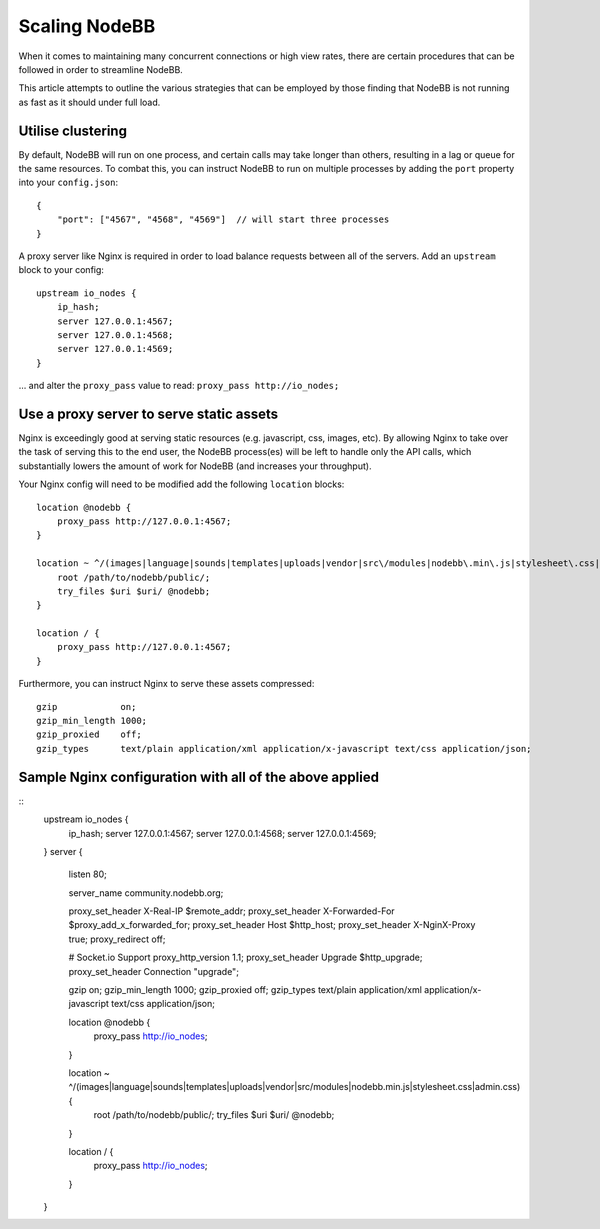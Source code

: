 Scaling NodeBB
==============

When it comes to maintaining many concurrent connections or high view
rates, there are certain procedures that can be followed in order to
streamline NodeBB.

This article attempts to outline the various strategies that can be
employed by those finding that NodeBB is not running as fast as it
should under full load.

Utilise clustering
------------------

By default, NodeBB will run on one process, and certain calls may take
longer than others, resulting in a lag or queue for the same resources.
To combat this, you can instruct NodeBB to run on multiple processes by
adding the ``port`` property into your ``config.json``:

::

    {
        "port": ["4567", "4568", "4569"]  // will start three processes
    }


A proxy server like Nginx is required in order to load balance requests
between all of the servers. Add an ``upstream`` block to your config:

::

    upstream io_nodes {
        ip_hash;
        server 127.0.0.1:4567;
        server 127.0.0.1:4568;
        server 127.0.0.1:4569;
    }


... and alter the ``proxy_pass`` value to read: ``proxy_pass http://io_nodes;``

Use a proxy server to serve static assets
-----------------------------------------

Nginx is exceedingly good at serving static resources (e.g. javascript,
css, images, etc). By allowing Nginx to take over the task of serving
this to the end user, the NodeBB process(es) will be left to handle only
the API calls, which substantially lowers the amount of work for NodeBB
(and increases your throughput).

Your Nginx config will need to be modified add the following ``location`` blocks:

::

    location @nodebb {
        proxy_pass http://127.0.0.1:4567;
    }

    location ~ ^/(images|language|sounds|templates|uploads|vendor|src\/modules|nodebb\.min\.js|stylesheet\.css|admin\.css) {
        root /path/to/nodebb/public/;
        try_files $uri $uri/ @nodebb;
    }

    location / {
        proxy_pass http://127.0.0.1:4567;
    }


Furthermore, you can instruct Nginx to serve these assets compressed:

::

    gzip            on;
    gzip_min_length 1000;
    gzip_proxied    off;
    gzip_types      text/plain application/xml application/x-javascript text/css application/json;


Sample Nginx configuration with all of the above applied
--------------------------------------------------------

::
    upstream io_nodes {
        ip_hash;
        server 127.0.0.1:4567;
        server 127.0.0.1:4568;
        server 127.0.0.1:4569;
    }
    server {
        listen 80;

        server_name community.nodebb.org;

        proxy_set_header X-Real-IP $remote_addr;
        proxy_set_header X-Forwarded-For $proxy_add_x_forwarded_for;
        proxy_set_header Host $http_host;
        proxy_set_header X-NginX-Proxy true;
        proxy_redirect off;

        # Socket.io Support
        proxy_http_version 1.1;
        proxy_set_header Upgrade $http_upgrade;
        proxy_set_header Connection "upgrade";

        gzip            on;
        gzip_min_length 1000;
        gzip_proxied    off;
        gzip_types      text/plain application/xml application/x-javascript text/css application/json;

        location @nodebb {
            proxy_pass http://io_nodes;
        }

        location ~ ^/(images|language|sounds|templates|uploads|vendor|src\/modules|nodebb\.min\.js|stylesheet\.css|admin\.css) {
            root /path/to/nodebb/public/;
            try_files $uri $uri/ @nodebb;
        }

        location / {
            proxy_pass http://io_nodes;
        }
    }

